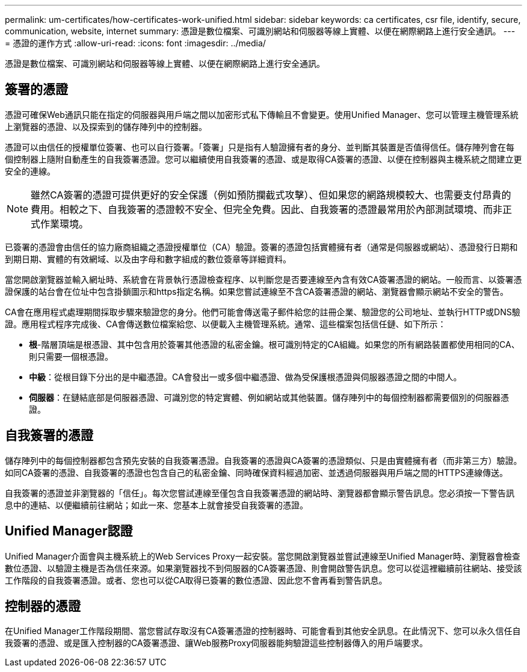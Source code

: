---
permalink: um-certificates/how-certificates-work-unified.html 
sidebar: sidebar 
keywords: ca certificates, csr file, identify, secure, communication, website, internet 
summary: 憑證是數位檔案、可識別網站和伺服器等線上實體、以便在網際網路上進行安全通訊。 
---
= 憑證的運作方式
:allow-uri-read: 
:icons: font
:imagesdir: ../media/


[role="lead"]
憑證是數位檔案、可識別網站和伺服器等線上實體、以便在網際網路上進行安全通訊。



== 簽署的憑證

憑證可確保Web通訊只能在指定的伺服器與用戶端之間以加密形式私下傳輸且不會變更。使用Unified Manager、您可以管理主機管理系統上瀏覽器的憑證、以及探索到的儲存陣列中的控制器。

憑證可以由信任的授權單位簽署、也可以自行簽署。「簽署」只是指有人驗證擁有者的身分、並判斷其裝置是否值得信任。儲存陣列會在每個控制器上隨附自動產生的自我簽署憑證。您可以繼續使用自我簽署的憑證、或是取得CA簽署的憑證、以便在控制器與主機系統之間建立更安全的連線。

[NOTE]
====
雖然CA簽署的憑證可提供更好的安全保護（例如預防攔截式攻擊）、但如果您的網路規模較大、也需要支付昂貴的費用。相較之下、自我簽署的憑證較不安全、但完全免費。因此、自我簽署的憑證最常用於內部測試環境、而非正式作業環境。

====
已簽署的憑證會由信任的協力廠商組織之憑證授權單位（CA）驗證。簽署的憑證包括實體擁有者（通常是伺服器或網站）、憑證發行日期和到期日期、實體的有效網域、以及由字母和數字組成的數位簽章等詳細資料。

當您開啟瀏覽器並輸入網址時、系統會在背景執行憑證檢查程序、以判斷您是否要連線至內含有效CA簽署憑證的網站。一般而言、以簽署憑證保護的站台會在位址中包含掛鎖圖示和https指定名稱。如果您嘗試連線至不含CA簽署憑證的網站、瀏覽器會顯示網站不安全的警告。

CA會在應用程式處理期間採取步驟來驗證您的身分。他們可能會傳送電子郵件給您的註冊企業、驗證您的公司地址、並執行HTTP或DNS驗證。應用程式程序完成後、CA會傳送數位檔案給您、以便載入主機管理系統。通常、這些檔案包括信任鏈、如下所示：

* *根*-階層頂端是根憑證、其中包含用於簽署其他憑證的私密金鑰。根可識別特定的CA組織。如果您的所有網路裝置都使用相同的CA、則只需要一個根憑證。
* *中級*：從根目錄下分出的是中繼憑證。CA會發出一或多個中繼憑證、做為受保護根憑證與伺服器憑證之間的中間人。
* *伺服器*：在鏈結底部是伺服器憑證、可識別您的特定實體、例如網站或其他裝置。儲存陣列中的每個控制器都需要個別的伺服器憑證。




== 自我簽署的憑證

儲存陣列中的每個控制器都包含預先安裝的自我簽署憑證。自我簽署的憑證與CA簽署的憑證類似、只是由實體擁有者（而非第三方）驗證。如同CA簽署的憑證、自我簽署的憑證也包含自己的私密金鑰、同時確保資料經過加密、並透過伺服器與用戶端之間的HTTPS連線傳送。

自我簽署的憑證並非瀏覽器的「信任」。每次您嘗試連線至僅包含自我簽署憑證的網站時、瀏覽器都會顯示警告訊息。您必須按一下警告訊息中的連結、以便繼續前往網站；如此一來、您基本上就會接受自我簽署的憑證。



== Unified Manager認證

Unified Manager介面會與主機系統上的Web Services Proxy一起安裝。當您開啟瀏覽器並嘗試連線至Unified Manager時、瀏覽器會檢查數位憑證、以驗證主機是否為信任來源。如果瀏覽器找不到伺服器的CA簽署憑證、則會開啟警告訊息。您可以從這裡繼續前往網站、接受該工作階段的自我簽署憑證。或者、您也可以從CA取得已簽署的數位憑證、因此您不會再看到警告訊息。



== 控制器的憑證

在Unified Manager工作階段期間、當您嘗試存取沒有CA簽署憑證的控制器時、可能會看到其他安全訊息。在此情況下、您可以永久信任自我簽署的憑證、或是匯入控制器的CA簽署憑證、讓Web服務Proxy伺服器能夠驗證這些控制器傳入的用戶端要求。
